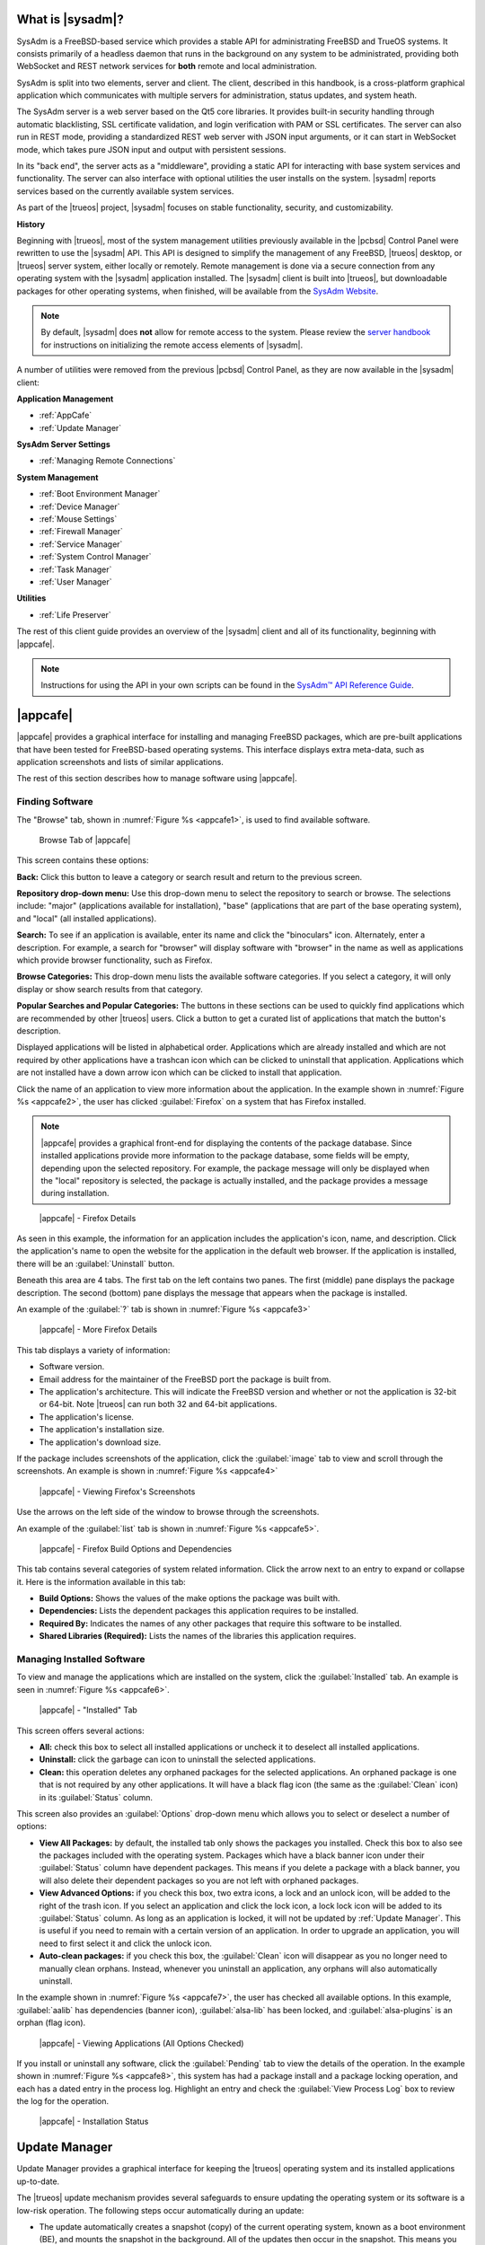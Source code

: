 .. index:: Introducing SysAdm
.. _What is SysAdm:

What is |sysadm|?
*****************

SysAdm is a FreeBSD-based service which provides a stable API for
administrating FreeBSD and TrueOS systems. It consists primarily of a
headless daemon that runs in the background on any system to be
administrated, providing both WebSocket and REST network services for
**both** remote and local administration.

SysAdm is split into two elements, server and client. The client,
described in this handbook, is a cross-platform graphical application
which communicates with multiple servers for administration, status
updates, and system heath.

The SysAdm server is a web server based on the Qt5 core libraries. It
provides built-in security handling through automatic blacklisting, SSL
certificate validation, and login verification with PAM or SSL
certificates. The server can also run in REST mode, providing a
standardized REST web server with JSON input arguments, or it can start
in WebSocket mode, which takes pure JSON input and output with
persistent sessions.

In its "back end", the server acts as a "middleware", providing a static
API for interacting with base system services and functionality. The
server can also interface with optional utilities the user installs on
the system. |sysadm| reports services based on the currently available
system services.

As part of the |trueos| project, |sysadm| focuses on stable
functionality, security, and customizability.

**History**

Beginning with |trueos|, most of the system management utilities
previously available in the |pcbsd| Control Panel were rewritten to use
the |sysadm| API. This API is designed to simplify the management of any
FreeBSD, |trueos| desktop, or |trueos| server system, either locally or
remotely. Remote management is done via a secure connection from any
operating system with the |sysadm| application installed. The |sysadm|
client is built into |trueos|, but downloadable packages for other
operating systems, when finished, will be available from the
`SysAdm Website <https://sysadm.us/>`_.

.. note:: By default, |sysadm| does **not** allow for remote access to
   the system. Please review the
   `server handbook <http://sysadm.us/handbook/server/>`_ for
   instructions on initializing the remote access elements of |sysadm|.

A number of utilities were removed from the previous |pcbsd| Control
Panel, as they are now available in the |sysadm| client:

**Application Management**

* :ref:`AppCafe`

* :ref:`Update Manager`

**SysAdm Server Settings**

* :ref:`Managing Remote Connections`

**System Management**

* :ref:`Boot Environment Manager`

* :ref:`Device Manager`

* :ref:`Mouse Settings`

* :ref:`Firewall Manager`

* :ref:`Service Manager`

* :ref:`System Control Manager`

* :ref:`Task Manager`

* :ref:`User Manager`

**Utilities**

* :ref:`Life Preserver`

The rest of this client guide provides an overview of the |sysadm|
client and all of its functionality, beginning with |appcafe|.

.. note:: Instructions for using the API in your own scripts can be
   found in the `SysAdm™ API Reference Guide <http://api.sysadm.us/>`_.

.. index:: Appcafe
.. _AppCafe:

|appcafe|
*********

|appcafe| provides a graphical interface for installing and managing
FreeBSD packages, which are pre-built applications that have been tested
for FreeBSD-based operating systems. This interface displays extra
meta-data, such as application screenshots and lists of similar
applications.

The rest of this section describes how to manage software using
|appcafe|.

.. index:: Finding software
.. _Finding Software:

Finding Software
================

The "Browse" tab, shown in
:numref:`Figure %s <appcafe1>`, is used to find
available software.

.. _appcafe1:

.. figure:: images/appcafe1b.png
   :scale: 100%

   Browse Tab of |appcafe|

This screen contains these options:

**Back:** Click this button to leave a category or search result and
return to the previous screen.

**Repository drop-down menu:** Use this drop-down menu to select the
repository to search or browse. The selections include: "major"
(applications available for installation), "base" (applications that
are part of the base operating system), and "local" (all installed
applications).

**Search:** To see if an application is available, enter its name and
click the "binoculars" icon. Alternately, enter a description. For
example, a search for "browser" will display software with "browser"
in the name as well as applications which provide browser
functionality, such as Firefox.

**Browse Categories:** This drop-down menu lists the available software
categories. If you select a category, it will only display or show
search results from that category.

**Popular Searches and Popular Categories:** The buttons in these
sections can be used to quickly find applications which are recommended
by other |trueos| users. Click a button to get a curated list of
applications that match the button's description.

Displayed applications will be listed in alphabetical order.
Applications which are already installed and which are not required by
other applications have a trashcan icon which can be clicked to
uninstall that application. Applications which are not installed have a
down arrow icon which can be clicked to install that application.

Click the name of an application to view more information about the
application. In the example shown in :numref:`Figure %s <appcafe2>`, the
user has clicked :guilabel:`Firefox` on a system that has Firefox
installed.

.. note:: |appcafe| provides a graphical front-end for displaying the
   contents of the package database. Since installed applications
   provide more information to the package database, some fields will
   be empty, depending upon the  selected repository. For example, the
   package message will only be displayed when the "local" repository
   is selected, the package is actually installed, and the package
   provides a message during installation.

.. _appcafe2:

.. figure:: images/appcafe2a.png
   :scale: 100%

   |appcafe| - Firefox Details

As seen in this example, the information for an application includes
the application's icon, name, and description. Click the application's
name to open the website for the application in the default web
browser. If the application is installed, there will be an
:guilabel:`Uninstall` button.

Beneath this area are 4 tabs. The first tab on the left contains two
panes. The first (middle) pane displays the package description. The
second (bottom) pane displays the message that appears when the
package is installed.

An example of the :guilabel:`?` tab is shown in
:numref:`Figure %s <appcafe3>`

.. _appcafe3:

.. figure:: images/appcafe3a.png
   :scale: 100%

   |appcafe| - More Firefox Details

This tab displays a variety of information:

* Software version.

* Email address for the maintainer of the FreeBSD port the package is
  built from.

* The application's architecture. This will indicate the FreeBSD version
  and whether or not the application is 32-bit or 64-bit. Note |trueos|
  can run both 32 and 64-bit applications.

* The application's license.

* The application's installation size.

* The application's download size.

If the package includes screenshots of the application, click the
:guilabel:`image` tab to view and scroll through the
screenshots. An example is shown in :numref:`Figure %s <appcafe4>`

.. _appcafe4:

.. figure:: images/appcafe4a.png
   :scale: 100%

   |appcafe| - Viewing Firefox's Screenshots

Use the arrows on the left side of the window to browse through the
screenshots.

An example of the :guilabel:`list` tab is shown in
:numref:`Figure %s <appcafe5>`.

.. _appcafe5:

.. figure:: images/appcafe5a.png
   :scale: 100%

   |appcafe| - Firefox Build Options and Dependencies

This tab contains several categories of system related information.
Click the arrow next to an entry to expand or collapse it. Here is the
information available in this tab:

* **Build Options:** Shows the values of the make options the package
  was built with.

* **Dependencies:** Lists the dependent packages this application
  requires to be installed.

* **Required By:** Indicates the names of any other packages that
  require this software to be installed.

* **Shared Libraries (Required):** Lists the names of the libraries
  this application requires.

.. index:: Manage software
.. _Manage Installed Software:

Managing Installed Software
===========================

To view and manage the applications which are installed on the system,
click the :guilabel:`Installed` tab.  An example is seen in
:numref:`Figure %s <appcafe6>`.

.. _appcafe6:

.. figure:: images/appcafe6a.png
   :scale: 100%

   |appcafe| - "Installed" Tab

This screen offers several actions:

* **All:** check this box to select all installed applications or
  uncheck it to deselect all installed applications.

* **Uninstall:** click the garbage can icon to uninstall the selected
  applications.

* **Clean:** this operation deletes any orphaned packages for the
  selected applications. An orphaned package is one that is not
  required by any other applications. It will have a black flag icon
  (the same as the :guilabel:`Clean` icon) in its :guilabel:`Status`
  column.

This screen also provides an :guilabel:`Options` drop-down menu which
allows you to select or deselect a number of options:

* **View All Packages:** by default, the installed tab only shows the
  packages you installed. Check this box to also see the packages
  included with the operating system. Packages which have a black banner
  icon under their :guilabel:`Status` column have dependent packages.
  This means if you delete a package with a black banner, you will
  also delete their dependent packages so you are not left with orphaned
  packages.

* **View Advanced Options:** if you check this box, two extra icons, a
  lock and an unlock icon, will be added to the right of the trash
  icon. If you select an application and click the lock icon, a lock
  lock icon will be added to its :guilabel:`Status` column. As long as
  an application is locked, it will not be updated by
  :ref:`Update Manager`. This is useful if you need to remain with a
  certain version of an application. In order to upgrade an
  application, you will need to first select it and click the unlock
  icon.

* **Auto-clean packages:** if you check this box, the :guilabel:`Clean`
  icon will disappear as you no longer need to manually clean orphans.
  Instead, whenever you uninstall an application, any orphans will also
  automatically uninstall.

In the example shown in
:numref:`Figure %s <appcafe7>`,
the user has checked all available options. In this example,
:guilabel:`aalib` has dependencies (banner icon), :guilabel:`alsa-lib`
has been locked, and :guilabel:`alsa-plugins` is an orphan (flag icon).

.. _appcafe7:

.. figure:: images/appcafe7a.png
   :scale: 100%

   |appcafe| - Viewing Applications (All Options Checked)

If you install or uninstall any software, click the :guilabel:`Pending`
tab to view the details of the operation. In the example shown in
:numref:`Figure %s <appcafe8>`,
this system has had a package install and a package locking operation,
and each has a dated entry in the process log. Highlight an entry and
check the :guilabel:`View Process Log` box to review the log for the
operation.

.. _appcafe8:

.. figure:: images/appcafe8.png
   :scale: 100%

   |appcafe| - Installation Status

.. index:: Update manager
.. _Update Manager:

Update Manager
**************

Update Manager provides a graphical interface for keeping the |trueos|
operating system and its installed applications up-to-date.

The |trueos| update mechanism provides several safeguards to ensure
updating the operating system or its software is a low-risk operation.
The following steps occur automatically during an update:

* The update automatically creates a snapshot (copy) of the current
  operating system, known as a boot environment (BE), and mounts the
  snapshot in the background. All of the updates then occur in the
  snapshot. This means you can safely continue to use your system while
  it is updating, as no changes are being made to the running version of
  the operating system or any of the applications currently in use.
  Instead, all changes are being made to the mounted copy. See
  :ref:`Boot Environment Manager` for more information related to boot
  environments.

.. note:: If the system is getting low on disk space and there is not
   enough space to create a new BE, the update will fail with a message
   indicating there is not enough space to perform the update.

* While the update is occurring, and until you reboot after the update,
  you will be unable to use |appcafe| to manage software. This is a
  safety measure to prevent package conflicts. Also, the system shutdown
  and restart buttons will be greyed out until the update is complete
  and the system is ready to reboot. Should a power failure occur in the
  middle of an update, the system will reboot into the current boot
  environment, returning the system to the point before the upgrade
  started. Simply restart the update to continue the update process.

* Once the update is complete, the new boot environment or updated
  snapshot is added as the first entry in the boot menu. It is then
  activated so the system will boot into it, unless you pause the boot
  menu and specify otherwise. A pop-up message will indicate a reboot is
  required. You can either finish what you are doing now and reboot into
  the upgraded snapshot, or ask the system to remind you again later.
  To configure the time of the next warning, click the
  :guilabel:`Next Reminder` drop-down menu where you can select 1, 5,
  12, or 24 hours, 30 minutes, or never (for this login session).
  Note the system will not apply any more updates, allow you to start
  another manual update, or install additional software using |appcafe|
  until you reboot.

* The default ZFS layout used by |trueos| ensures when new boot
  environments are created, the :file:`/usr/local/`, :file:`/usr/home/`,
  :file:`/usr/ports/`, :file:`/usr/src/` and :file:`/var/` directories
  remain untouched. This way, if you decide to roll back to a previous
  boot environment, you will not lose data in your home directories, any
  installed applications, or downloaded source files or ports. However,
  you will return the system to its previous state, before the update
  was applied.

.. index:: Check for updates
.. _Updates Tab:

Updates Tab
===========

An example of the :guilabel:`Updates` tab is shown in
:numref:`Figure %s <update1>`.

.. _update1:

.. figure:: images/update1a.png
   :scale: 100%

   Update Manager "Updates" tab

In this example, updates are available for installed packages. If a
security update is available, it will be listed as such. Apply the
available updates by clicking the box next to each entry you want to
update, which activates the :guilabel:`Start Updates` button. Once the
button is pressed, it will change to :guilabel:`Stop Updates` so you can
stop the update if necessary. As the selected updates are applied, the
progress of the updates will be displayed.

.. warning:: Update Manager will update **all** installed software. If
   you have placed a lock on a package using :command:`pkg` or
   |appcafe|, Update Manager will fail and will generate a message
   indicating the failure is due to a locked package. If an application
   is locked and cannot be updated, the software will need to be
   manually updated instead using :command:`pkg`.

Once the update is complete, Update Manager will provide a message
indicating a reboot is required. When ready, save your work and manually
reboot into the new boot environment containing the applied updates.

The :guilabel:`Latest Check` field indicates the date and time the
system last checked for updates. To manually check for updates, click
:guilabel:`Check for Updates`.

.. index:: Updater settings
.. _Settings Tab:

Settings Tab
============

The :guilabel:`Settings` tab is shown in
:numref:`Figure %s <update2>`.

.. _update2:

.. figure:: images/update2c.png
   :scale: 100%

   Update Manager "Settings" tab

This tab contains several configurable options:

* **Max Boot Environments:** |trueos| automatically creates a boot
  environment before updating any software, the operating system, or
  applying a system update. Once the configured maximum number of boot
  environments is reached, |trueos| will automatically delete the oldest
  automatically created boot environment. However, it will not delete
  any boot environments created manually using the
  :ref:`Boot Environment Manager`. The default number of boot
  environments is *5*, with an allowable range from *1* to *10*.

* **Automatically perform updates:** When checked, the automatic
  updater keeps the system and packages up-to-date. An update has
  completed when the pop-up menu indicates a reboot is needed to
  complete the update process. If
  :guilabel:`Automatically perform updates` is unchecked, an update will
  only occur at the user's discretion. By default, updates will **not**
  be automatic. |trueos| uses an automated updater which checks for
  updates no more than once per day, 20 minutes after a reboot and then
  every 24 hours.

* **Automatically reboot to finish updates:** This selection initiates
  a system reboot at a designated time in order to finish the update
  process. By default, this selection is **unchecked**. Once checked,
  the reboot time can be configured to a specific hour of the day.
  Highlight the hour number and either type a new hour, or use the
  :guilabel:`arrows` to increase or decrease the hour. Highlight
  :guilabel:`AM/PM` to adjust this value.

* **Repositories:** |trueos| uses two repositories for updates,
  :guilabel:`STABLE` and :guilabel:`UNSTABLE`. :guilabel:`STABLE` will
  only update to formally released updates. :guilabel:`UNSTABLE` is the
  testing location for upcoming updates. It is recommended only for
  advanced users or those who wish to help test |trueos| and |lumina|.

  To use a custom package repository for updates, check
  :guilabel:`CUSTOM`. This will activate the :guilabel:`URL` field so
  the user can input the URL to the custom repository.

Once all options are configured to their desired settings, click
:guilabel:`Save Settings`.

.. index:: View recent updates
.. _Recent Updates:

Recent Updates
==============

The :guilabel:`Recent Updates` tab provides additional data about
previous update attempts. :numref:`Figure %s <recups>` shows two window
areas: one to display the available :file:`.log` files, and another to
show the contents of the selected :file:`.log`.

.. _recups:

.. figure:: images/update3.png
   :scale: 100%

   Update Manager "Recent Updates" tab

This tab is useful to review previous updates for errors and check when
previous updates were applied. These timestamps are especially useful
when using :ref:`Life Preserver` to roll back to a previous update.

.. index:: Manage remote connections
.. _Managing Remote Connections:

Managing Remote Connections
***************************

Use the |sysadm| GUI to create and manage an SSL key or certificate
bundle, as seen in :numref:`Figure %s <ssl1>`.

.. _ssl1:

.. figure:: images/ssl1.png
   :scale: 100%

   Setup SSL - "Configure Certificates" tab

This window is accessible by clicking the |sysadm| tray icon, then
typing the system **root** password in the text field. This unlocks the
:guilabel:`Manage Connections` options. Press
:guilabel:`Import Certificate` to open a window to choose an
:file:`.export` file. Type a valid Email Address and memorable nickname
for :guilabel:`Create Certificate` to activate. Click
:guilabel:`Create Certificate` to open the :guilabel:`SSL Passphrase`
window. This window requests a password, then requests the password to
be re-entered for confirmation. Enter the second password and click
:guilabel:`Ok` to create the certificate. Upon certificate creation, the
user can navigate to
:menuselection:`Setup SSL --> View Public Certificates` to view and
export a public key for a Server or Bridge Certificate, seen in
:numref:`Figure %s <ssl2>`.

.. _ssl2:

.. figure:: images/ssl2.png
   :scale: 100%

   Setup SSL - "View Public Certificates" tab

Once a certificate is created, the :guilabel:`Connections` menu, seen in
:numref:`Figure %s <ssl3>`, immediately opens.

.. _ssl3:

.. figure:: images/ssl3.png
   :scale: 100%

   "Connections" menu

:guilabel:`Connections` aids the user in creating and managing
secure connections. A column on the left side of the window contains all
management options, described in :numref:`Table %s <conops>`

.. tabularcolumns:: |>{\RaggedRight}p{\dimexpr 0.35\linewidth-2\tabcolsep}
                    |>{\RaggedRight}p{\dimexpr 0.65\linewidth-2\tabcolsep}|

.. _conops:

.. table:: SSL Connection tab Options
   :class: longtable

   +--------------------+----------------------------------------------+
   | Option             | Description                                  |
   +====================+==============================================+
   | Add Group          | Creates an overarching group for bundling    |
   |                    | connections.                                 |
   +--------------------+----------------------------------------------+
   | Remove Group       | Deletes a created group.                     |
   +--------------------+----------------------------------------------+
   | Add Connection     | Opens windows to nickname and configure a    |
   |                    | new server connection or bridge relay.       |
   +--------------------+----------------------------------------------+
   | Remove Connection  | Deletes a single created connection.         |
   +--------------------+----------------------------------------------+
   | Reset Settings     | Opens the connection setup window to         |
   |                    | reconfigure a created connection.            |
   +--------------------+----------------------------------------------+
   | Rename Selection   | Renames a created group or connection.       |
   +--------------------+----------------------------------------------+
   | Export Connections | Exports the :file:`sysadm_client.export`     |
   |                    | settings file to a default location:         |
   |                    | :file:`/usr/home/[username]/`                |
   +--------------------+----------------------------------------------+

Creating groups or connections adds their respective nicknames to the
large box to the left of the options column. Highlight an existing group
to create new subgroups with :guilabel:`Add Group`. Groups and
connections can be organized by clicking the desired entry and dragging
it to the desired location. The entries in this area update |sysadm| in
real time, immediately displaying any groups or connections within the
tray icon area.

When creating a new connection with :guilabel:`Add Connection`, a pop-up
window requests a nickname for the new connection. A configuration
screen, seen in :numref:`Figure %s <addconconf>`

.. _addconconf:

.. figure:: images/ssl4.png
   :scale: 100%

   |sysadm| new connection configuration

The first element to configuring a new connection is to input a Host IP
address. Then, choose the connection type: :guilabel:`Server Connection`
or :guilabel:`Bridge Relay`. Type a valid Username and Password, then
click :guilabel:`Test Settings` to test the settings. Upon a successful
connection test, the settings area greys out and the only option is to
click :guilabel:`Finished`.

.. index:: Boot environment manager
.. _Boot Environment Manager:

Boot Environment Manager
************************

|trueos| supports a feature of ZFS known as multiple boot environments
(BEs). With multiple BEs, the process of updating software becomes a
low-risk operation as the updates are applied to a different boot
environment. If needed, there is an option to reboot into a backup boot
environment. Other examples of using boot environments include:

* When making software changes, it is possible to take a snapshot of the
  boot environment at any stage during the modifications. In the event
  of undesirable results, the user can roll back to a previous BE by
  activating a different BE.

* Save multiple boot environments on the system and perform various
  updates on each of them as needed. Install, test, and update different
  software packages on each.

* Mount a boot environment in order to :command:`chroot` into the mount
  point and update specific packages on the mounted environment.

* Move a boot environment to another machine, physical or virtual, in
  order to check hardware support.

.. note:: For boot environments to work properly, **do not** delete the
   default ZFS mount points during installation. The default ZFS layout
   ensures when boot environments are created, the :file:`/usr/local/`,
   :file:`/usr/home/`, :file:`/usr/ports/`, :file:`/usr/src/` and
   :file:`/var/` directories remain untouched. This method allows
   rolling back to a previous boot environment while preserving data in
   your home directories, any installed applications, or downloaded
   source files or ports. During installation, you can add more mount
   points, but avoid deleting the default points.

To ensure the files the operating system needs are included when the
system boots, all boot environments on a |trueos| system include
:file:`/usr`, :file:`/usr/local`, and :file:`/var`. User-specific data
is **not** included in the boot environment. This means
:file:`/usr/home`, :file:`/usr/jails`, :file:`/var/log`,
:file:`/var/tmp`, and :file:`/var/audit` will not change, regardless of
which boot environment is selected at system boot.

To view, manage, and create boot environments using the |sysadm|
graphical client, open the client and navigate to the
:guilabel:`Boot Environment Manager` from
:menuselection:`Local System --> System Management`.
:numref:`Figure %s <be1>` shows an example where there is a highlighted
entry named :guilabel:`initial` representing the original |trueos|
installation.

.. _be1:

.. figure:: images/be1a.png
   :scale: 100%

   Managing Boot Environments

.. tip:: An automatically generated boot environment is generally named
   with a version and date stamp. It is recommended to note the desired
   date when choosing to activate a different BE.

Each entry contains the same information, displayed here in
:numref:`Table %s <mbetable1>`:

.. tabularcolumns:: |>{\RaggedRight}p{\dimexpr 0.35\linewidth-2\tabcolsep}
                    |>{\RaggedRight}p{\dimexpr 0.65\linewidth-2\tabcolsep}|

.. _mbetable1:

.. table:: Individual Boot Environment information
   :class: longtable

   +------------+------------------------------------------------------+
   | Column     | Description                                          |
   +============+======================================================+
   | Name       | The name of the boot entry as it appears in the boot |
   |            | menu.                                                |
   +------------+------------------------------------------------------+
   | Nickname   | A description which can be different from the        |
   |            | :guilabel:`Name`.                                    |
   +------------+------------------------------------------------------+
   | Active     | The possible values of this field are *R* (active on |
   |            | reboot), *N* (active now), *NR* (active now and on   |
   |            | reboot), or *-* (inactive). In this                  |
   |            | :ref:`example <be1>`, the system booted from         |
   |            | *12.0-CURRENT-up-20161215_101908* and also uses this |
   |            | BE for the next boot.                                |
   +------------+------------------------------------------------------+
   | Space      | The size of the boot environment.                    |
   +------------+------------------------------------------------------+
   | Mountpoint | Indicates whether or not the BE is mounted, and if   |
   |            | so, where.                                           |
   +------------+------------------------------------------------------+
   | Date       | The date and time the BE was created.                |
   +------------+------------------------------------------------------+

Sort the list of BEs by clicking the column names.

Manage these boot environments using the buttons across the top bar as
described in :numref:`Table %s <mbetable2>`

.. tabularcolumns:: |>{\RaggedRight}p{\dimexpr 0.35\linewidth-2\tabcolsep}
                    |>{\RaggedRight}p{\dimexpr 0.65\linewidth-2\tabcolsep}|

.. _mbetable2:

.. table:: Options for managing boot environments (BE)
   :class: longtable

   +-------------+-----------------------------------------------------+
   | Button      | Description                                         |
   +=============+=====================================================+
   | Create BE   | Creates a new BE. Type a name containing only       |
   |             | containing only letters or numbers and click        |
   |             | :guilabel:`Ok` to create the BE and add it to the   |
   |             | list.                                               |
   +-------------+-----------------------------------------------------+
   | Clone BE    | Creates a copy of the highlighted BE.               |
   +-------------+-----------------------------------------------------+
   | Delete BE   | Deletes the highlighted BE. The boot environment(s) |
   |             | marked as *N*, *R*, or *NR* in the                  |
   |             | :guilabel:`Active` column cannot be deleted.        |
   +-------------+-----------------------------------------------------+
   | Rename BE   | Renames the highlighed BE. The name appears in the  |
   |             | boot menu when the system boots. The currently      |
   |             | booted BE cannot be renamed.                        |
   +-------------+-----------------------------------------------------+
   | Mount BE    | Mounts the highlighted BE in :file:`/tmp` to browse |
   |             | its contents. This option only applies to an        |
   |             | inactive BE.                                        |
   +-------------+-----------------------------------------------------+
   | Unmount BE  | Unmounts the previously mounted BE.                 |
   +-------------+-----------------------------------------------------+
   | Activate BE | Notifies the system to boot into the highlighted BE |
   |             | next system boot. This alters the                   |
   |             | :guilabel:`Active` column to *R*.                   |
   +-------------+-----------------------------------------------------+

.. index:: Device Manager
.. _Device Manager:

Device Manager
**************

The Device Manager displays everything connected to the PCI
bus of the computer. It also functions as an information hub for the
connected devices. For example, in :numref:`Figure %s <device_manager1>`
the selected device category is :guilabel:`mass storage`. This leads to
more information displaying the fact it is a SATA drive.

.. _device_manager1:

.. figure:: images/device_manager1a.png
   :scale: 100%

   Device Manager

Inside the terminal, the user can type :command:`pciconf -lv`. This
gives detailed information about each PCI connection of the computer. An
example is shown in :numref:`Figure %s <device_manager2>`:

.. _device_manager2:

.. figure:: images/device_manager2a.png
   :scale: 100%

   Output of :command:`pciconf -lv`

:numref:`Table %s <dmtable1>` below highlights a few of the important
device categories and describes the functionality.

.. _dmtable1:

.. table:: Device Categories
   :class: longtable

   +-----------------+-----------------------------------------------------+
   | Device Category | Description                                         |
   +=================+=====================================================+
   | Bridge          | The category :guilabel:`bridge` provides useful     |
   |                 | information about :guilabel:`HOST-PCI`,             |
   |                 | :guilabel:`PCI-ISA`, and :guilabel:`PCI-PCI` busses.|
   |                 | The user is able to dropdown each bridge for        |
   |                 | additonal information.                              |
   +-----------------+-----------------------------------------------------+
   | Display         | Provides information about the connected hardware   |
   |                 | related to display. For example, it gives           |
   |                 | information about video cards hooked into a VGA     |
   |                 | bus.                                                |
   +-----------------+-----------------------------------------------------+
   | Mass Storage    | Displays connected storage devices such as hard     |
   |                 | drives. Category :guilabel:`mass storage` also      |
   |                 | provides information about the storage devices.     |
   +-----------------+-----------------------------------------------------+
   | Multimedia      | Displays media devices, such as speakers, connected |
   |                 | to the system.                                      |
   +-----------------+-----------------------------------------------------+

.. index:: Firewall manager
.. _Firewall Manager:

Firewall Manager
****************

The Firewall Manager is a simple interface used to configure ports and
firewalls. In :numref:`Figure %s <firewall1>`, the Multicast DNS service
is active and using port 5353 is open, with the firewall started.

.. _firewall1:

.. figure:: images/firewall1a.png
   :scale: 100%

   Firewall Manager

The top row of the interface has options to configure the firewall.
:guilabel:`Start` turns on the firewall, :guilabel:`Restart` will turn
the firewall off and on again, and :guilabel:`Stop` turns the firewall
off. On the right side of the row are two buttons, :guilabel:`Power On`
and :guilabel:`Power Off`.

.. note:: In :numref:`Figure %s <firewall1>`, the :guilabel:`Start`
   option is greyed out, as the firewall is currently active.
   Additionally, :guilabel:`Power On` is also greyed out as the firewall
   is configured to start on bootup.

The central window describes all added services. The list can be sorted
by clicking :guilabel:`Open Ports`. Next, the :guilabel:`Used By` column
displays the name of the service using the open ports. Finally, the
:guilabel:`Description` column offers more information about the service
name in the same row.

The bottom portion of the interface provides options to open and close
ports. There are two options to open a port: :guilabel:`Find by Service`
and :guilabel:`Number/Type`:

**Find by Service:** Click :guilabel:`Select a Service...` to
open a drop down menu of alphabetized services. Click the desired
service, and the Firewall Manager will automatically add it to the list
of open ports.

.. tip:: The services list can be navigated quickly by typing the name
   of the desired service while the list is open.

**Number/Type:** Manually designate a port to open by typing the number
in the :guilabel:`Number` field. The :guilabel:`Arrow` icons can be
pressed to either increase or decrease the number by one. The next drop
down menu allows for designating between **tcp** or **udp**. Once the
number and type of port are chosen, click the :guilabel:`Keyhole` icon
to confirm the selections and open the desired port.

To close a port, select a port from the :guilabel:`Open Ports`
column and press :guilabel:`Close Ports`.

.. index:: Mouse settings
.. _Mouse Settings:

Mouse Settings
**************

Adjust the settings of any connected mouse using this tool.
:numref:`Figure %s <mset1>` shows the various tunables:

.. _mset1:
.. figure:: /images/mset1.png
   :scale: 100%

   Mouse Settings Window

Use the :guilabel:`Mouse Device` bar to choose the mouse to adjust.
Activate or disable mice with the :guilabel:`Active` checkbox. If the
desired mouse is unavailable in the drop-down menu, ensure the mouse is
connected and press the :guilabel:`refresh` button.

These are the adjustable mouse settings:

* **Acceleration:** Adjusts the speed multiplier of the mouse as it is
  moved faster. *Exponential* acceleration continuously increases cursor
  speed as the mouse is moved. *Linear* acceleration maintains a 1:1
  ratio between mouse move speed and cursor movement.

* **Dots per Inch (DPI):** Unit of mouse sensitivity. Higher DPIs
  increase cursor movement when the mouse is moved.

* **Handedness:** Adjust to reflect which hand uses the mouse.

* **Terminate Drift:** Designate a number of pixels the mouse must be
  moved before the cursor on the screen is adjusted.

* **Emulate Button 3:** When checked, clicking left and right mouse
  buttons together is read as a third button input.

* **Virtual Scrolling:** Enables holding the middle mouse button and
  moving the mouse to move a scrollbar. The mouse acceleration settings
  also effect scrolling speed when this is enabled.

Be sure to click :guilabel:`Apply Settings` to save any changes.

.. index:: Manage system services
.. _Service Manager:

Service Manager
***************

The Service Manager offers a view of all the system's installed
services, as seen in :numref:`Figure %s <service1>`. There are also
several options to configure these services.

.. _service1:

.. figure:: images/service1.png
   :scale: 100%

   Service Manager

Services are listed in a chart with four columns:

* **Name:** The name of the service. All services are listed
  alphabetically by name.

* **Running:** Indicates if the service is active. "True" means the
  service is running, "false" means it is not.

* **Start on Boot:** Shows with "true" or "false" if the service will be
  automatically activated when the system is initialized.

* **Description:** If available, displays text describing the server.

Underneath the chart is a row with multiple buttons. They are, from
left to right:

* **Play:** Starts the selected service.

* **Pause:** Stops the selected service.

* **Reload:** Restarts the selected service.

* **Power On:** Enables the service to automatically start on boot.

* **Power Off:** Disables the service from starting on boot.

Hovering over any of these icons displays a helpful description across
the bottom of the window.

.. index:: System Control Manager
.. _System Control Manager:

System Control Manager
**********************

The sysadm client utility communicates with the sysadm api through
WebSocket requests in order to retrieve information about a system and
other services, and System Control Manager prepares a nice graphical
view for the user. This is shown in :numref:`Figure %s <syscontrols1>`.

.. _syscontrols1:

.. figure:: images/syscontrols1a.png
   :scale: 100%

   System Control Manager


.. index:: View system tasks
.. _Task Manager:

Task Manager
************

Task Manager provides a graphical view of memory use, per-CPU use and
a listing of currently running applications. An example is shown in
:numref:`Figure %s <task1>`.

.. _task1:

.. figure:: images/task1a.png
   :scale: 100%

   Task Manager

The "Running Programs:" section provides a graphical front-end to
`top(1) <https://www.freebsd.org/cgi/man.cgi?query=top>`_.

The :guilabel:`Kill Selected Process` button can be used to terminate
the selected process.

.. index:: Add and configure users
.. _User Manager:

User Manager
************

The User Manager utility allows you to easily add, configure, and delete
users and groups. To access this utility, open the |sysadm| client and
click
:menuselection:`Local System -> System Management --> User Manager`.

In the example shown in :numref:`Figure %s <user1>`, the system has one
user account that was created in the "Create a User" screen during
installation.

.. _user1:

.. figure:: images/user1a.png
   :scale: 100%

   Viewing User Accounts in User Manager

The :guilabel:`Standard` view has several options:

* **User Name:** The name an individual uses when logging in to the
  system. It is case sensitive and can not contain any spaces.

* **Full Name:** This field provides a description of the account and
  can contain spaces.

* **Password:** Create or change a password for the user. The password
  is case-sensitive and can contain symbols. To display the password as
  it is changed, click the :guilabel:`eye`. Click it again to show dots
  in place of the password's characters.

* **UID:** This value is greyed out as it is assigned by the operating
  system and cannot be changed after the user is created.

* **Home Dir Path:** To change the user's home directory, input the full
  pathway to the new directory.

* **Shell Path:** To change the user's default shell, input the full
  path to an installed shell. The paths for each installed shell are
  found in :file:`/etc/shells`.

After making any changes to a user's :guilabel:`Details`, click
:guilabel:`Save`.

:numref:`Figure %s <user2>` demonstrates how this screen changes when
clicking :guilabel:`New User`.

.. _user2:

.. figure:: images/user2a.png
   :scale: 100%

   Creating a New User Account

Fields outlined in red are required when creating a user. The
:guilabel:`User Name`, :guilabel:`Full Name`, and :guilabel:`Password`
fields are the same as described in the :guilabel:`Details` tab. There
are several more available fields:

**UID:** By default, the user will be assigned the next available User
ID (UID). If you need to force a specific UID, uncheck the
:guilabel:`Auto` box and either input or select the number to use. Note
you cannot use an UID already in use by another account and those
numbers will appear as red.

**Home Dir Path:** By default, this is set to :file:`/nonexistent`
which is the correct setting for a system account as it prevents
unauthorized logins. If you are creating a user account for login
purposes, input the full path to use for the user's home directory.

**Shell:** By default, this is set to :file:`/usr/bin/nologin`, which
is the correct setting for a system account as it prevents
unauthorized logins. If you are creating a user account for login
purposes, input the full path of an installed shell. The paths for
each installed shell can be found in :file:`/etc/shells`.

**Adminstrator Access:** Check this box if the user requires
`su(1) <https://www.freebsd.org/cgi/man.cgi?query=su>`_ access. Note
this setting requires the user to know the password of the *root* user.

**Operator Access:** Check this box if the user requires :command:`sudo`
access. This allows the user to precede an administrative command with
:command:`sudo` and be prompted for their own password.

Once you have made your selections, press :guilabel:`Save` to create the
account.

If you click :guilabel:`-` (remove) for a highlighted user, a pop-up
menu will ask if you are sure you want to remove the user and a second
pop-up will ask if you would also like to delete the user's home
directory (along with all of their files). If you click :guilabel:`No`
to the second pop-up, the user will still be deleted, but their home
directory will remain. Note :guilabel:`-` will be greyed out if you
highlight the user that started |sysadm|. It will also be greyed out if
there is only one user account, as you need at least one user to login
to the |trueos| system.

Click :guilabel:`Advanced View` to show all of the accounts on the
system, not just the user accounts you created. An example is seen in
:numref:`Figure %s <user3>`.

.. _user3:

.. figure:: images/user3a.png
   :scale: 100%

   Viewing All Accounts and Their Details

The accounts you did not create are known as system accounts and are
needed by the operating system or installed applications. Do **not**
delete any accounts you did not create yourself as doing so may cause a
previously working application to stop working.
:guilabel:`Advanced View` provides additional information associated
with each account, such as the user ID number, full name (description),
home directory, default shell, and primary group. System accounts
usually have a shell of *nologin* for security reasons, indicating an
attacker can not login to the system using that account name.

.. index:: Security with PersonaCrypt
.. _PersonaCrypt:

PersonaCrypt
============

|trueos| provides support for a security feature known as PersonaCrypt.
A PersonaCrypt device is a removable USB media, such as a USB flash
drive, formatted with ZFS and encrypted with either GELI or PEFS. This
device is used to hold a specific user's home directory, meaning they
can securely transport and access their personal files on any |trueos|
or |pcbsd| 10.1.2 or higher system. For example, this can be used to
securely access one's home directory from a laptop, home computer, and
work computer. The device is protected by an encryption key and a
different (recommended) password separate from the user's login
password.

.. note:: When a user is configured to use a PersonaCrypt device, that
   user can not login using an unencrypted session on the same system.
   In other words, the PersonaCrypt username is reserved for
   PersonaCrypt use. If you need to login to both encrypted and
   unencrypted sessions on the same system, create two different user
   accounts, one for each type of session.

.. index:: GELI
.. _GELI:

GELI
----

PersonaCrypt uses GELI's ability to split the key into two parts: one
being your passphrase, and the other being a key stored on disk.
Without both of these parts, the media cannot be decrypted. This means
if somebody steals the key and manages to get your password, it is still
worthless without the system it was paired with. GELI is used by default
in |trueos| as it is more fully featured over PEFS.

.. warning:: USB devices do eventually fail. Always backup any important
   files stored on the PersonaCrypt device to another device or system.

The :guilabel:`PersonaCrypt` tab can be used to initialize a
PersonaCrypt device for any login user, **except** for the currently
logged in user. In the example shown in
:numref:`Figure %s <user5>`, a new user, named *dlavigne*, has been
created and the entry for the user has been clicked.

.. _user5:

.. figure:: images/user5.png
   :scale: 100%

   Initialize PersonaCrypt Device

Before a user is configured to use PersonaCrypt on a |trueos| system,
two buttons are available in the :guilabel:`PersonaCrypt` tab of
:guilabel:`Advanced Mode`. Note this section is hidden if the currently
logged in user is selected. Also, if you have just created a user and do
not see these options, click :guilabel:`Save`, then re-highlight the
user to display these options:

* **Initialize Device:** Used to prepare the USB device which will be
  used as the user's home directory.

* **Import Key:** If the user has already created a PersonaCrypt device
  on another |trueos| system, click this button to import a previously
  saved copy of the key associated with the device. Once the key is
  imported, the user can now login to this computer using PersonaCrypt.

To prepare a PersonaCrypt device for this user, insert a USB stick and
click :guilabel:`Initialize Device`.

.. warning:: Since the USB stick will hold the user's home directory and
   files, ensure the stick is large enough to meet the anticipated
   storage needs of the home directory. Since the stick will be
   reformatted during the initialization process, make sure any current
   data on the stick you need has been copied elsewhere. Also, the
   faster the stick, the better the user experience while logged in.

Type a password to associate with the device. Click :guilabel:`Save` to
initialize the device. The User Manager may take a moment to prepare the
device. Once initialization is complete, the User Manager screen
will change to allow removal of PersonaCrypt.

Once a user has been initialized for PersonaCrypt on the system, their
user account is no longer be displayed when logging in, *unless* their
PersonaCrypt device is inserted. Once the USB device is inserted, the
login screen will add an extra field, as seen in the example shown in
:numref:`Figure %s <troslogin5>`.

.. _troslogin5:

.. figure:: images/login5.png
   :scale: 100%

   |trueos| Login Screen with PersonaCrypt

.. note:: When stealth sessions have been configured, PersonaCrypt
   users are still displayed in the login menu, even if their USB
   device is not inserted. This is to allow those users the option to
   instead login using a stealth session.

In the field with the yellow padlock icon, input the password for the
user account. In the field with the grey USB stick icon, input the
password associated with the PersonaCrypt device.

.. warning:: To prevent data corruption and freezing the system
   **DO NOT** remove the PersonaCrypt device while logged in! Always log
   out of your session before physically removing the device.

.. index:: PEFS
.. _PEFS Encryption:

PEFS
----

`PEFS <http://pefs.io/>`_ stands for Private Encrypted File System. It
is open source software freely available under the BSD license, and is
included in |trueos| by default. PEFS runs on top of any existing file
system, providing an encryption layer independent of the underlying file
system. PersonaCrypt can be configured to use PEFS in place of GELI,
which eliminates the need for external media, as the encrypted PEFS
database is stored on the local disk.

.. warning:: While PEFS does not use a USB drive, be sure to print or
   otherwise backup the PEFS generated key fragment stored on the disk.

**Initialize PEFS with the Command Line**

Because PEFS does not use a USB drive with its encryption, the user will
need a password file (pfile) containing the desired password, **before**
initializing PEFS for a user account. Once this pfile is created,
enabling PEFS through PersonaCrypt is accomplished in a CLI with
:command:`personacrypt init <username> <pfile> PEFS`.

For example, the user account **test** has a pfile named
:file:`testpfile.txt`, which contains the single text string of
**test's** chosen password. Next, the administrator adds PEFS encryption
to the **test** acount by opening a CLI, logging in as root, and typing:

:samp:`# personacrypt init test testpfile.txt PEFS`

PersonaCrypt then initializes the account **test** with PEFS, using the
string in :file:`testpfile.txt` as the new password.

The |sysadm| User Manager can also initialize a user account with PEFS
by choosing :guilabel:`on-disk encryption (PEFS)` in the
:guilabel:`Device` drop down menu of the :guilabel:`PersonaCrypt` tab.

In addition to initializing an account with PEFS, PersonaCrypt also
supports importing and exporting PEFS on-disk keyfiles with
:command:`personacrypt export <username>` and
:command:`personacrypt import <keyfile>`, respectively.

.. index:: Manage system groups
.. _Managing Groups:

Managing Groups
===============

Click the :guilabel:`Groups` tab to view and manage the groups on the
system. The :guilabel:`Standard` tab, seen in
:numref:`Figure %s <user4>`, shows the group membership for the
*operator*, *vboxusers*, and *wheel* groups:

.. _user4:

.. figure:: images/user4a.png
   :scale: 100%

   Managing Groups Using User Manager

This screen has 2 columns:

**Members:** Indicates if the highlighted group contains any user
accounts.

**Available:** Shows all of the system and user accounts on the system
in alphabetical order.

To add an account to a group, highlight the group name, then highlight
the account name in the :guilabel:`Available` column. Click the left
arrow and the selected account will appear in the :guilabel:`Members`
column. You should only add user accounts to groups you create yourself
or when an application's installation instructions indicate an account
needs to be added to a group.

.. note:: If you add a user to the *operator* group, they will have
   permission to use commands requiring administrative access and will
   be prompted for their own password when administrative access is
   required. If you add a user to the *wheel* group, they will be
   granted access to the :command:`su` command and will be prompted
   for the superuser password whenever they use the command.

To view all of the groups on the system, click :guilabel:`Advanced`.

.. index:: Life Preserver
.. _Life Preserver:

Life Preserver
**************

The Life Preserver utility is designed to take full advantage of the
functionality provided by ZFS snapshots. This utility allows you to
schedule snapshots of a ZFS pool and to optionally replicate those
snapshots to another system over an encrypted connection. This design
provides several benefits:

* A snapshot provides a "point-in-time" image of the ZFS pool. This
  is similar to a full system backup as the snapshot contains the
  information for the entire filesystem. However, it has several
  advantages over a full backup. Snapshots occur instantaneously,
  meaning the filesystem does not need to be unmounted and you can
  continue to use applications on your system as the snapshot is
  created. Since snapshots contain the meta-data ZFS uses to access
  files, the snapshots themselves are small and subsequent snapshots
  only contain the changes that occurred since the last snapshot was
  taken. This space efficiency means you can take snapshots often.
  Snapshots also provide a convenient way to access previous versions of
  files as you can browse to the point-in-time for the version of the
  file you need. Life Preserver makes it easy to configure when
  snapshots are taken and provides a built-in graphical browser for
  finding and restoring the files within a snapshot.

* Replication is an efficient way to keep the files on two systems in
  sync. With Life Preserver, the snapshots taken on the |trueos| system
  will be synchronized with their versions stored on the specified
  backup server.

* Snapshots are sent to the backup server over an encrypted connection.

* Having a copy of the snapshots on another system makes it possible to
  perform an operating system restore should the |trueos| system become
  unusable or to deploy an identical system to different hardware.

To manage snapshots and replication using the |sysadm| graphical client,
go to :menuselection:`Utilities --> Life Preserver`. The rest of this
section describes where to find and how to use the features built into
Life Preserver.

.. index:: ZFS snapshots
.. _Snapshots:

Snapshots
=========

:numref:`Figure %s <lpreserver1>` shows the :guilabel:`Snapshots` tab on
a system with automated snapshots. This system has a "ZFS Pool" named
*tank*.

.. _lpreserver1:

.. figure:: images/lpreserver1a.png
   :scale: 100%

   Snapshot Tab

This screen displays any created snapshots and provides buttons to:

**Create:** Used to create a manual snapshot of the specified pool
now. For example, you could create a snapshot before making changes to
an important file, so you can preserve a copy of the previous version of
the file. Or, you can create a snapshot as you make modifications to the
system configuration. When creating a snapshot, a pop-up message will
prompt you to input a name for the snapshot, allowing you to choose a
name that is useful in helping you remember why you took the snapshot.
An entry will be added to this screen for the snapshot where the
:guilabel:`Name` will be the name you input and the :guilabel:`Comment`
will inidcate the date and time the snapshot was created.

**Remove:** Used to delete a highlighted snapshot.
**This is a permanent change that can not be reversed.** In other
words, the versions of files at the point in time the snapshot was
created will be lost.

**Revert:** If you highlight a snapshot entry, this button and the
drop-down menu next to it will activate. You can use the drop-down
menu to specify which pool or dataset you would like to revert.
**Be aware that a revert will overwrite the current contents of the
selected pool or dataset to the point in time the snapshot was created.**
This means files changes occurring after the snapshot was taken will be
lost.

.. index:: ZFS replication
.. _Replication:

Replication
===========

Life Preserver can be configured to replicate snapshots to another
system over an encrypted SSH connection, though the backup itself is
stored in an unencrypted format. This ensures you have a backup copy of
your snapshots on another system.

In order to configure replication, the remote system to hold a copy of
the snapshots must first meet several requirements:

* Snapshots occurring too frequently can introduce errors in
  replication. To avoid errors, ensure snapshots are configured to take
  place slower than the desired pace of replication.

* The backup server
  **must be formatted with the latest version of ZFS,** also known as
  ZFS feature flags or ZFSv5000. Operating systems that support this
  version of ZFS include |trueos|, FreeBSD or |pcbsd| 9.2 or higher,
  and FreeNAS 9.1.x or higher.

* The system must have SSH installed and the SSH service must be
  running. If the backup server is running |trueos|, |pcbsd|, |freenas|
  or FreeBSD, SSH is already installed, but you will need to start the
  SSH service.

* If the backup server is running |trueos| or |pcbsd|, you will need to
  open TCP port 22 (SSH) using the :guilabel:`Firewall Manager`. If the
  server is running FreeBSD and a firewall has been configured, add a
  rule to open this port in the firewall ruleset. |freenas| does not run
  a firewall by default. Also, if there is a network firewall between
  the |trueos| system and the backup system, make sure it has a rule to
  allow SSH.

:numref:`Figure %s <lpreserver2>` shows the initial
:guilabel:`Replication` tab on a system that has not yet been configured
for replication. This screen is used to create, view, remove, and
configure the replication schedule. The user has pressed the
:guilabel:`+` to open the *Setup Replication* area.

.. _lpreserver2:

.. figure:: images/lpreserver2a.png
   :scale: 100%

   Replication Tab, with :guilabel:`+` selected

Setting up a new replication requires some information:

* **Host IP:** The IP address of the remote system to store the
  replicated snapshots.

* **SSH Port:** The port number, if the remote system is running SSH
  on a port other than the default of 22.

* **Dataset:** The name of the ZFS pool and optional dataset on the
  remote system. For example, "remotetank" will save the snapshots to
  a ZFS pool of that name and "remotetank/mybackups" will save the
  snapshots to an existing dataset named "mybackups" on the pool named
  "remotetank".

* **Frequency:** Use the drop-down menu to select how often to
  initiate the replication. Available choices are
  :guilabel:`Sync with snapshot` (at the same time a snapshot is
  created), :guilabel:`Daily` (when selected, displays a time drop-down
  menu so you can select the time of day), :guilabel:`Hourly`, every
  :guilabel:`30 minutes`, every :guilabel:`10 minutes`, or
  :guilabel:`Manual Only` (only occurs when you click :guilabel:`Start`)
  in this screen.

* **Username:** The username must already exist on the remote system,
  have write access to the specified "Dataset", and have permission to
  SSH into that system.

* **Password:** The password associated with the "Username".

* **Local DS:** Use the drop-down menu to select the pool or dataset
  to replicate to the remote system.

The buttons at the top of the *Setup Replication* area have several
uses:

* :guilabel:`+`: Add a replication schedule. Multiple schedules are
  supported, meaning you can replicate to multiple systems or replicate
  different "Local DS" datasets at different times.

* :guilabel:`-`: Remove an already created, and highlighted, replication
  schedule.

* :guilabel:`Gear`: Modify the schedule for the highlighted replication.

* :guilabel:`Start`: Manually starts a replication to the system
  specified in the highlighted replication.

* :guilabel:`Initialize`: Deletes the existing replicated snapshots on
  the remote system and starts a new replication. This is useful if a
  replication gets stuck and will not complete.

.. index:: ZFS scheduling
.. _Schedules:

Schedules
=========

This tab is used to manage when snapshots of the ZFS pool are created.
Multiple snapshot schedules are supported if the system has multiple
pools.

.. note:: Snapshots are created on the entire pool.

To create a snapshot schedule, click the :guilabel:`camera` icon in the
lower left corner of this tab. This activates the *Setup Snapshot*
*Schedule* area, seen here in :numref:`Figure %s <lpreserver4>`.

.. _lpreserver4:

.. figure:: images/lpreserver4a.png
   :scale: 100%

   Scheduling a Snapshot

This panel contains several options:

**Storage Pool:** Select the ZFS storage pool containing the datasets to
snapshot.

**Snapshots to keep:** Snapshots are automatically pruned after a
specified number of snapshots. This prevents snapshots from eventually
using all available disk space. To have multiple versions of files to
choose from, select a number of snapshots to keep.

.. note:: Auto-pruning only occurs on snapshots generated by
   **Life Preserver** according to the configured schedule. Auto-pruning
   does not delete any snapshots manually created with the
   :guilabel:`Snapshots` tab.

**Frequency:** Use the drop-down menu to select how often snapshots
occur. Options include "Daily" (which will allow you to select the time
of day), "Hourly" every "30 Minutes", every "10 Minutes", or every "5
Minutes".

Once a snapshot schedule is created, the :guilabel:`Gear` button next to
the :guilabel:`Camera` button is used to modify a highlighted schedule.
Click the adjacent :guilabel:`X` button to delete a highlighted
schedule.

This screen can also be used to manage the ZFS scrub schedule. Periodic
scrubs are recommended as they provide early indications of potential
disk failure. Scrubs can be scheduled on a per-pool basis.

.. tip:: If you have multiple pools, be sure to create a scrub schedule
   for each pool.

To schedule when the scrub occurs, click the :guilabel:`Dial` button
to activate the *Setup Scrub Schedule* area, seen here in
:numref:`Figure %s <lpreserver5>`.

.. _lpreserver5:

.. figure:: images/lpreserver5a.png
   :scale: 100%

   Scheduling a Scrub

Select the pool from the :guilabel:`Storage Pool` drop-down menu, then
select the :guilabel:`Frequency`. Supported frequencies are *Daily*,
*Weekly*, or *Monthly*. When choosing *Daily*, adjust the desired hour
in the final field. With *Weekly*, the day of week and hour are
selectable. *Monthly* allows choosing a specific day and hour. As a
scrub can be disk I/O intensive, it is recommended to pick a time when
the system is not in heavy use.

After creating a scrub schedule, use the :guilabel:`Gear` button next to
the :guilabel:`Dial` button to modify a highlighted schedule or the
:guilabel:`X` button to delete the highlighted schedule.

.. index:: Life Preserver settings
.. _Settings:

Settings
========

The :guilabel:`Settings` tab is shown in
:numref:`Figure %s <lpreserver6>`.

.. _lpreserver6:

.. figure:: images/lpreserver6a.png
   :scale: 100%

   Life Preserver Settings

Many settings are configurable:

**Disk Usage Warning:** Enter a number up to 99 to indicate at which
percentage of disk space Life Preserver displays an alert in the
system tray. This is useful to help prevent snapshots from using up all
available disk space.

**Email:** To receive an email when disk usage reaches the percentage
configured in the "Disk Usage Warning", enter an email address.

**Email Trigger:** This setting can be set to "All", "Warn", or "Error"
and indicates the type of condition which triggers an email message.

After making any changes in this screen, be sure to click
:guilabel:`Save Settings`.

.. index:: Life Preserver command line
.. _Using the CLI:

Using the CLI
=============

The :command:`lpreserver` command line utility can also be used to
manage snapshots and replication. This command needs to be run as the
superuser. To display its usage, type the command without any arguments:

.. code-block:: none

   [user@Example] ~% lpreserver
   Life-Preserver
   ---------------------------------
   Available commands

   Type in help <command> for information and usage about that command

          help - This help file or the help for the specified command

      cronsnap - Manage scheduled snapshots
     cronscrub - Manage scheduled scrubs
      snapshot - Manage snapshot tasks
     replicate - Manage replication tasks
           set - Set lpreserver options
           get - Get list of lpreserver options
        status - List datasets, along with last snapshot / replication date

Each command has its own help text that describes its parameters and
provides a usage example. For example, to receive help on how to use
the :command:`lpreserver cronsnap` command, type:

.. code-block:: none

   [user@Example] ~% lpreserver help cronsnap
   Life-Preserver
   ---------------------------------
   Help cronsnap
   Schedule a ZFS snapshot
   Usage:
     lpreserver cronsnap <subcommand> <options>
   Available subcommands:
           start - Schedule snapshots for a dataset
            stop - Stop scheduled snapshots for a dataset.
            list - List scheduled snapshots
         exclude - Exclude datasets for scheduled snapshots
       rmexclude - Remove datasets from exclude list for scheduled snapshots
     listexclude - List excluded datasets for scheduled snapshots
   start options:
    start <dataset> <frequency> <numToKeep>
    frequency = auto / daily@XX / hourly / 30min / 10min / 5min
                                  ^^ Hour to execute
    numToKeep = Number of snapshots to keep total
   NOTE: When frequency is set to auto the following will take place:
     * Snapshots will be created every 5 minutes and kept for an hour.
     * A hourly snapshot will be kept for a day.
     * A daily snapshot will be kept for a month.
     * A Monthly snapshot will be kept for a year.
     * The life-preserver daemon will also keep track of the zpool disk
       space, if the capacity falls below 75%, the oldest snapshot will be
       auto-pruned.
   Examples:
     lpreserver cronsnap start tank1/usr/home/kris daily@22 10
       Schedule snapshots of dataset tank1/usr/home/kris daily at 22:00.
       10 snapshots will be kept.
   stop options:
     stop <dataset>
   list options:
     list <dataset>
       List all snapshot schedules for a dataset.
       If no dataset is given it will list schedules for all datasets.
   exclude options:
     exclude <dataset> <exclude dataset> <exclude dataset> ...
       Exclude one or more datasets from scheduled snapshots.
       Examples:
        lpreserver cronsnap exclude tank1/usr/home/kris tank1/usr/home/kris/tmp tank1/usr/home/kris/test
        Exclude dataset tank1/usr/home/kris/tmp and tank1/usr/home/kris/test
        from scheduled snapshots on dataset tank1/usr/home/kris.
   rmexclude options:
     rmexclude <dataset> <excluded dataset> <excluded dataset> ...
       Remove exclusion for one or more datasets that was previously excluded
       from scheduled snapshots.  This removes the datasets from the exclude
       list.
       Examples:
         lpreserver cronsnap rmexclude tank1/usr/home/kris tank1/usr/home/kris/tmp tank1/usr/home/kris/test
           Dataset tank1/usr/home/kris/tmp and tank1/usr/home/kris/test on dataset
           tank1/usr/home/kris are no longer excluded for scheduled snapshots.
   listexclude options:
     listexclude <dataset>
        List which datasets are excluded from schedule snapshots.

:numref:`Table %s <cmdgui>` shows the command line equivalents to the
graphical options provided by the Life Preserver GUI.

.. tabularcolumns:: |>{\RaggedRight}p{\dimexpr 0.25\linewidth-2\tabcolsep}
                    |>{\RaggedRight}p{\dimexpr 0.25\linewidth-2\tabcolsep}
                    |>{\RaggedRight}p{\dimexpr 0.50\linewidth-2\tabcolsep}|

.. _cmdgui:

.. table:: Command Line and GUI Equivalents
   :class: longtable

   +--------------+-------------+------------------------------------+
   | Command Line | GUI Tab     | Description                        |
   +==============+=============+====================================+
   | cronsnap     | Snapshots   | Schedule when snapshots occur      |
   |              |             | and how long to keep them; the     |
   |              |             | **stop** option can be used to     |
   |              |             | disable snapshot creation          |
   +--------------+-------------+------------------------------------+
   | cronscrub    | Schedules   | Schedule a ZFS scrub               |
   +--------------+-------------+------------------------------------+
   | get          | Settings    | List Life Preserver options        |
   +--------------+-------------+------------------------------------+
   | replicate    | Replication | Used to list, add, and remove      |
   |              |             | backup server; read the **help**   |
   |              |             | for this command for examples      |
   |              |             |                                    |
   +--------------+-------------+------------------------------------+
   | set          | Settings    | Configures Life Preserver options; |
   |              |             | read **help** for the list of      |
   |              |             | configurable options               |
   +--------------+-------------+------------------------------------+
   | snapshot     | Snapshots   | Create and replicate a new ZFS     |
   |              |             | snapshot; by default, snapshots    |
   |              |             | are recursive, meaning that a      |
   |              |             | that a snapshot is taken of every  |
   |              |             | dataset within a pool              |
   +--------------+-------------+------------------------------------+
   | status       |             | Lists the last snapshot name and   |
   |              |             | replication status                 |
   +--------------+-------------+------------------------------------+
